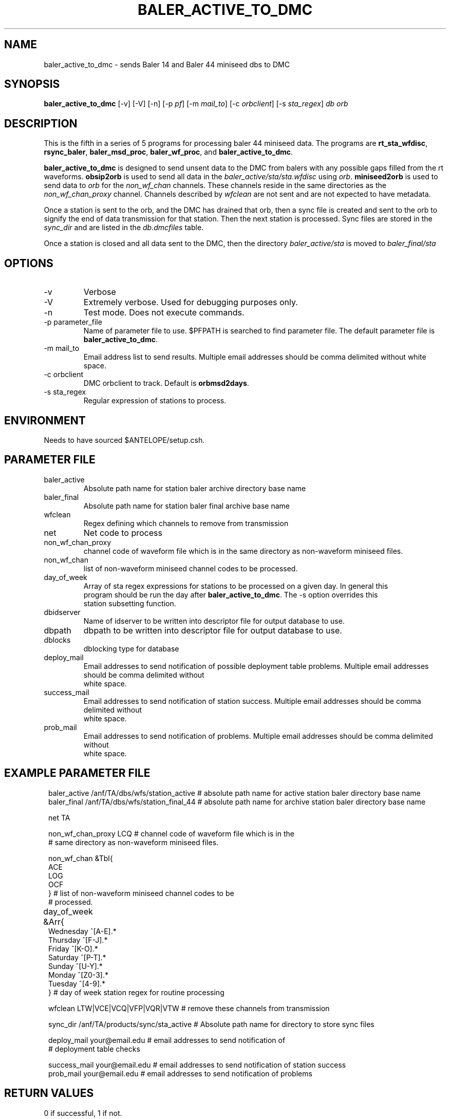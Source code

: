 .TH BALER_ACTIVE_TO_DMC 1 "$Date$"
.SH NAME
baler_active_to_dmc \- sends Baler 14 and Baler 44 miniseed dbs to DMC
.SH SYNOPSIS
.nf
\fBbaler_active_to_dmc \fP  [-v] [-V] [-n] [-p \fIpf\fP] [-m \fImail_to\fP] [-c \fIorbclient\fP] [-s \fIsta_regex\fP] \fIdb\fP \fIorb\fP

.fi
.SH DESCRIPTION
This is the fifth in a series of 5 programs for processing baler 44 miniseed data.  The programs are
\fBrt_sta_wfdisc\fP, \fBrsync_baler\fP, \fBbaler_msd_proc\fP, \fBbaler_wf_proc\fP, and \fBbaler_active_to_dmc\fP.

\fBbaler_active_to_dmc\fP is designed to send unsent data to the DMC from balers with any possible 
gaps filled from the rt waveforms.  \fBobsip2orb\fP is used to send all data in the \fIbaler_active/sta/sta.wfdisc\fP
using \fIorb\fP.
\fBminiseed2orb\fP is used to send data to \fIorb\fP for the \fInon_wf_chan\fP channels. These channels reside in the same directories as the 
\fInon_wf_chan_proxy\fP channel.  Channels described by \fIwfclean\fP are not sent and are not expected
to have metadata.

Once a station is sent to the orb, and the DMC has drained that orb, then a sync file is created and sent to
the orb to signify the end of data transmission for that station.  Then the next station is processed.  
Sync files are stored in the \fIsync_dir\fP and are listed in the \fIdb.dmcfiles\fP table.

Once a station is closed and all data sent to the DMC, then the directory \fIbaler_active/sta\fP 
is moved to \fIbaler_final/sta\fP

.SH OPTIONS
.IP -v
Verbose
.IP -V
Extremely verbose.  Used for debugging purposes only.
.IP -n
Test mode.  Does not execute commands.
.IP "-p parameter_file"
Name of parameter file to use.  $PFPATH is searched to find parameter file.
The default parameter file is \fBbaler_active_to_dmc\fP.
.IP "-m mail_to"
Email address list to send results.  Multiple email addresses should be comma delimited without
white space.
.IP "-c orbclient"
DMC orbclient to track.  Default is \fBorbmsd2days\fP.
.IP "-s sta_regex"
Regular expression of stations to process.


.SH ENVIRONMENT
Needs to have sourced $ANTELOPE/setup.csh.  
.SH PARAMETER FILE
.in 2c
.ft CW
.nf
.ne 7
.IP baler_active
Absolute path name for station baler archive directory base name
.IP baler_final
Absolute path name for station baler final archive base name
.IP wfclean
Regex defining which channels to remove from transmission 
.IP net
Net code to process 
.IP non_wf_chan_proxy
channel code of waveform file which is in the same directory as non-waveform miniseed files.
.IP non_wf_chan
list of non-waveform miniseed channel codes to be processed.
.IP day_of_week
Array of sta regex expressions for stations to be processed on a given day.  In general this 
program should be run the day after \fBbaler_active_to_dmc\fP.  The -s option overrides this 
station subsetting function.
.IP dbidserver
Name of idserver to be written into descriptor file for output database to use.
.IP dbpath    
dbpath to be written into descriptor file for output database to use.
.IP dblocks
dblocking type for database
.IP deploy_mail
Email addresses to send notification of possible deployment table problems. Multiple email addresses should be comma delimited without
white space.
.IP success_mail
Email addresses to send notification of station success. Multiple email addresses should be comma delimited without
white space.
.IP prob_mail
Email addresses to send notification of problems. Multiple email addresses should be comma delimited without
white space.
.fi
.ft R
.in
.SH EXAMPLE PARAMETER FILE
.in 2c
.ft CW
.nf

baler_active        /anf/TA/dbs/wfs/station_active      # absolute path name for active station baler directory base name
baler_final         /anf/TA/dbs/wfs/station_final_44    # absolute path name for archive station baler directory base name

net                  TA

non_wf_chan_proxy    LCQ                                # channel code of waveform file which is in the 
                                                        # same directory as non-waveform miniseed files. 

non_wf_chan          &Tbl{                              
                         ACE
                         LOG
                         OCF
                     }                                  # list of non-waveform miniseed channel codes to be 
                                                        # processed.
                                                                
day_of_week    &Arr{						
                    Wednesday   ^[A-E].*
                    Thursday    ^[F-J].*
                    Friday      ^[K-O].*
                    Saturday    ^[P-T].*
                    Sunday      ^[U-Y].*
                    Monday      ^[Z0-3].*
                    Tuesday     ^[4-9].*
               }                                        # day of week station regex for routine processing
                                                                
wfclean              LTW|VCE|VCQ|VFP|VQR|VTW            # remove these channels from transmission 

sync_dir             /anf/TA/products/sync/sta_active   # Absolute path name for directory to store sync files

deploy_mail          your@email.edu                     # email addresses to send notification of 
                                                        # deployment table checks

success_mail         your@email.edu                     # email addresses to send notification of station success
prob_mail            your@email.edu                     # email addresses to send notification of problems

.fi
.ft R
.in
.SH RETURN VALUES
0 if successful, 1 if not.
.SH "SEE ALSO"
.nf
rt_sta_wfdisc(1)
rsync_baler(1)
baler_msd_proc(1)
baler_wf_proc(1)
trsignal(1)
fix_miniseed(1)
pfcp(1)
miniseed2orb(1)
obsip2orb(1)
db2sync(1)
orbxfer2(1)
rtmail(1)
.fi
.SH "BUGS AND CAVEATS"
.LP
.SH AUTHOR
Frank Vernon
.br
